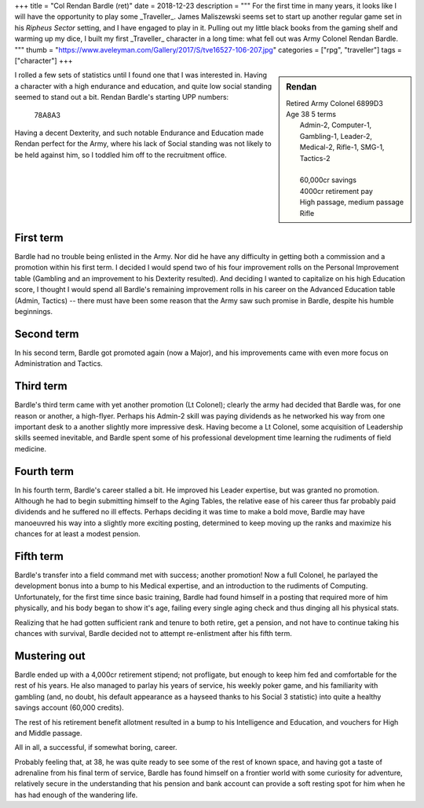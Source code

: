 +++
title = "Col Rendan Bardle (ret)"
date = 2018-12-23
description = """
For the first time in many years, it looks like I will have the opportunity to
play some _Traveller_. James Maliszewski seems set to start up another regular
game set in his *Ripheus Sector* setting, and I have engaged to play in
it. Pulling out my little black books from the gaming shelf and warming up my
dice, I built my first _Traveller_ character in a long time: what fell out was
Army Colonel Rendan Bardle.
"""
thumb = "https://www.aveleyman.com/Gallery/2017/S/tve16527-106-207.jpg"
categories = ["rpg", "traveller"]
tags = ["character"]
+++

.. sidebar:: Rendan
   :class: titleless

   | Retired Army Colonel    6899D3
   | Age 38  5 terms
   |   Admin-2, Computer-1, Gambling-1, Leader-2,
   |   Medical-2, Rifle-1, SMG-1, Tactics-2
   |
   |   60,000cr savings
   |   4000cr retirement pay
   |   High passage, medium passage
   |   Rifle

I rolled a few sets of statistics until I found one that I was interested
in. Having a character with a high endurance and education, and quite low
social standing seemed to stand out a bit. Rendan Bardle's starting UPP
numbers:

  78A8A3

Having a decent Dexterity, and such notable Endurance and Education made Rendan
perfect for the Army, where his lack of Social standing was not likely to be
held against him, so I toddled him off to the recruitment office.


First term
----------
Bardle had no trouble being enlisted in the Army. Nor did he have any
difficulty in getting both a commission and a promotion within his first
term. I decided I would spend two of his four improvement rolls on the Personal
Improvement table (Gambling and an improvement to his Dexterity resulted). And
deciding I wanted to capitalize on his high Education score, I thought I would
spend all Bardle's remaining improvement rolls in his career on the Advanced
Education table (Admin, Tactics) -- there must have been some reason that the
Army saw such promise in Bardle, despite his humble beginnings.

Second term
-----------
In his second term, Bardle got promoted again (now a Major), and his
improvements came with even more focus on Administration and Tactics.

Third term
----------
Bardle's third term came with yet another promotion (Lt Colonel); clearly the
army had decided that Bardle was, for one reason or another, a
high-flyer. Perhaps his Admin-2 skill was paying dividends as he networked his
way from one important desk to a another slightly more impressive desk. Having
become a Lt Colonel, some acquisition of Leadership skills seemed inevitable,
and Bardle spent some of his professional development time learning the
rudiments of field medicine.

Fourth term
-----------
In his fourth term, Bardle's career stalled a bit. He improved his Leader
expertise, but was granted no promotion. Although he had to begin submitting
himself to the Aging Tables, the relative ease of his career thus far probably
paid dividends and he suffered no ill effects. Perhaps deciding it was time to
make a bold move, Bardle may have manoeuvred his way into a slightly more
exciting posting, determined to keep moving up the ranks and maximize his
chances for at least a modest pension.

Fifth term
----------
Bardle's transfer into a field command met with success; another promotion! Now
a full Colonel, he parlayed the development bonus into a bump to his Medical
expertise, and an introduction to the rudiments of Computing. Unfortunately,
for the first time since basic training, Bardle had found himself in a posting
that required more of him physically, and his body began to show it's age,
failing every single aging check and thus dinging all his physical stats.

Realizing that he had gotten sufficient rank and tenure to both retire, get a
pension, and not have to continue taking his chances with survival, Bardle
decided not to attempt re-enlistment after his fifth term.

Mustering out
-------------
Bardle ended up with a 4,000cr retirement stipend; not profligate, but enough
to keep him fed and comfortable for the rest of his years. He also managed to
parlay his years of service, his weekly poker game, and his familiarity with
gambling (and, no doubt, his default appearance as a hayseed thanks to his
Social 3 statistic) into quite a healthy savings account (60,000 credits).

The rest of his retirement benefit allotment resulted in a bump to his
Intelligence and Education, and vouchers for High and Middle passage.

All in all, a successful, if somewhat boring, career.

Probably feeling that, at 38, he was quite ready to see some of the rest of
known space, and having got a taste of adrenaline from his final term of
service, Bardle has found himself on a frontier world with some curiosity for
adventure, relatively secure in the understanding that his pension and bank
account can provide a soft resting spot for him when he has had enough of the
wandering life.

